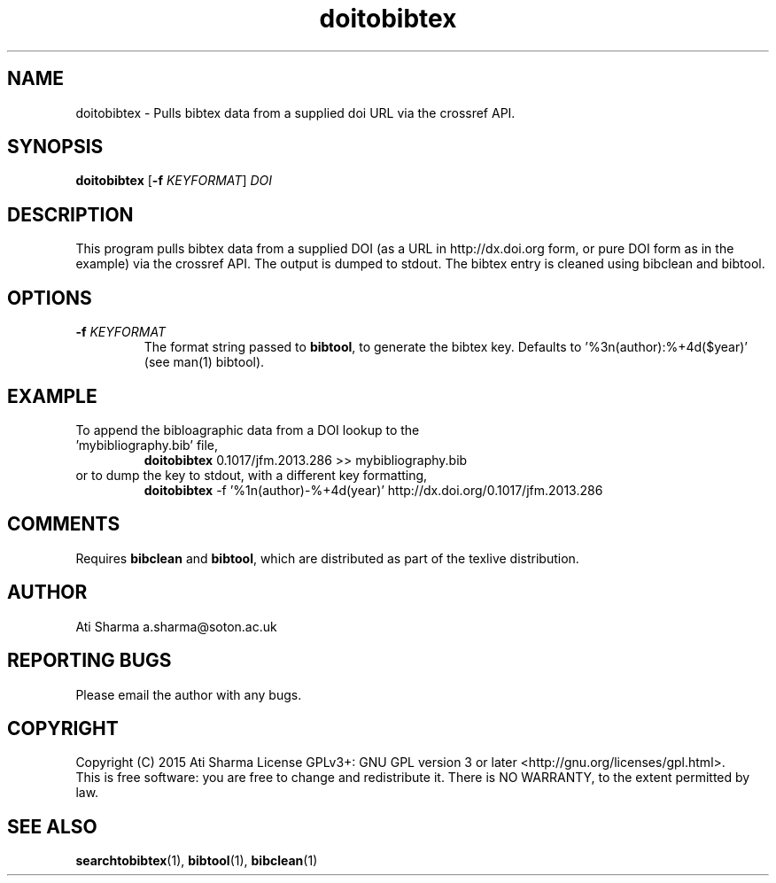 .ig
Copyright (C) 2015 Ati Sharma

Permission is granted to make and distribute verbatim copies of
this manual provided the copyright notice and this permission notice
are preserved on all copies.

Permission is granted to copy and distribute modified versions of this
manual under the conditions for verbatim copying, provided that the
entire resulting derived work is distributed under the terms of a
permission notice identical to this one.

Permission is granted to copy and distribute translations of this
manual into another language, under the above conditions for modified
versions, except that this permission notice may be included in
translations approved by the Free Software Foundation instead of in
the original English.
..
.
.TH doitobibtex 1 "April 16, 2015" "version 0.1" "USER COMMANDS"
.SH NAME
doitobibtex \- Pulls bibtex data from a supplied doi URL via the crossref API.
.SH SYNOPSIS
.B doitobibtex
[\fB-f\fR \fIKEYFORMAT\fR] \fIDOI\fR
.SH DESCRIPTION
This program pulls bibtex data from a supplied DOI (as a URL in http://dx.doi.org form, or pure DOI form as in the example) via the crossref API. The output is dumped to stdout. The bibtex entry is cleaned using bibclean and bibtool.
.SH OPTIONS
.TP
\fB\-f\fR \fIKEYFORMAT\fR
The format string passed to \fBbibtool\fR, to generate the bibtex key. Defaults to '%3n(author):%+4d($year)' (see man(1) bibtool).
.SH EXAMPLE
.TP
To append the bibloagraphic data from a DOI lookup to the 'mybibliography.bib' file,
.B doitobibtex
0.1017/jfm.2013.286 >> mybibliography.bib
.PP
.TP
or to dump the key to stdout, with a different key formatting,
.B doitobibtex
\-f '%1n(author)-%+4d(year)' http://dx.doi.org/0.1017/jfm.2013.286
.PP
.SH COMMENTS
Requires \fBbibclean\fR and \fBbibtool\fR, which are distributed as part of the texlive distribution.
.SH AUTHOR
Ati Sharma
a.sharma@soton.ac.uk
.SH "REPORTING BUGS"
Please email the author with any bugs.
.SH COPYRIGHT
Copyright (C) 2015 Ati Sharma
License GPLv3+: GNU GPL version 3 or later <http://gnu.org/licenses/gpl.html>.
.br
This is free software: you are free to change and redistribute it.
There is NO WARRANTY, to the extent permitted by law.
.SH "SEE ALSO"
.BR searchtobibtex (1),
.BR bibtool (1),
.BR bibclean (1)
